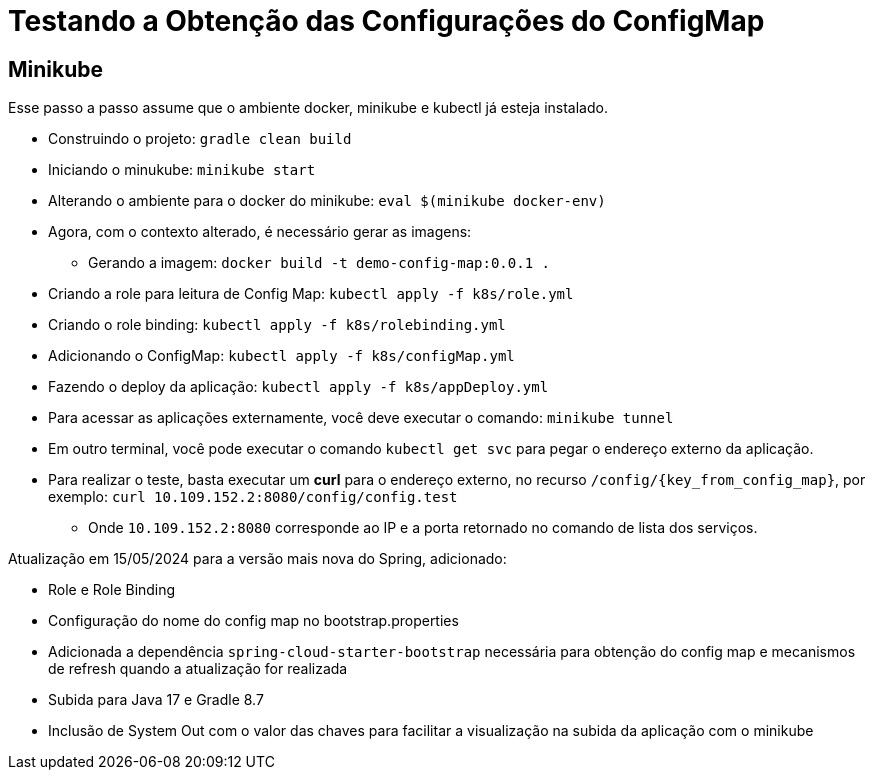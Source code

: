 = Testando a Obtenção das Configurações do ConfigMap

== Minikube

Esse passo a passo assume que o ambiente docker, minikube e kubectl já esteja instalado.

* Construindo o projeto: `gradle clean build`
* Iniciando o minukube: `minikube start`
* Alterando o ambiente para o docker do minikube: `eval $(minikube docker-env)`
* Agora, com o contexto alterado, é necessário gerar as imagens:
** Gerando a imagem: `docker build -t demo-config-map:0.0.1 .`
* Criando a role para leitura de Config Map: `kubectl apply -f k8s/role.yml`
* Criando o role binding: `kubectl apply -f k8s/rolebinding.yml`
* Adicionando o ConfigMap: `kubectl apply -f k8s/configMap.yml`
* Fazendo o deploy da aplicação: `kubectl apply -f k8s/appDeploy.yml`
* Para acessar as aplicações externamente, você deve executar o comando: `minikube tunnel`
* Em outro terminal, você pode executar o comando `kubectl get svc` para pegar o endereço externo da aplicação.
* Para realizar o teste, basta executar um *curl* para o endereço externo, no recurso `/config/{key_from_config_map}`, por exemplo: `curl 10.109.152.2:8080/config/config.test`
** Onde `10.109.152.2:8080` corresponde ao IP e a porta retornado no comando de lista dos serviços.

Atualização em 15/05/2024 para a versão mais nova do Spring, adicionado:

* Role e Role Binding
* Configuração do nome do config map no bootstrap.properties
* Adicionada a dependência `spring-cloud-starter-bootstrap` necessária para obtenção do config map e mecanismos de refresh quando a atualização for realizada
* Subida para Java 17 e Gradle 8.7
* Inclusão de System Out com o valor das chaves para facilitar a visualização na subida da aplicação com o minikube